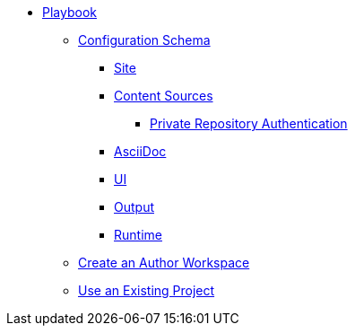 * xref:index.adoc[Playbook]
//*** xref:playbook-formats.adoc[File Formats]
** xref:playbook-schema.adoc[Configuration Schema]
*** xref:configure-site.adoc[Site]
*** xref:configure-content-sources.adoc[Content Sources]
**** xref:private-repository-auth.adoc[Private Repository Authentication]
*** xref:configure-asciidoc.adoc[AsciiDoc]
*** xref:configure-ui.adoc[UI]
//*** xref:configure-redirects.adoc[Configure Redirects]
*** xref:configure-output.adoc[Output]
*** xref:configure-runtime.adoc[Runtime]
// ** Create a Playbook
** xref:author-mode.adoc[Create an Author Workspace]
//** xref:playbook-project.adoc[Playbook Projects]
** xref:use-an-existing-playbook-project.adoc[Use an Existing Project]
